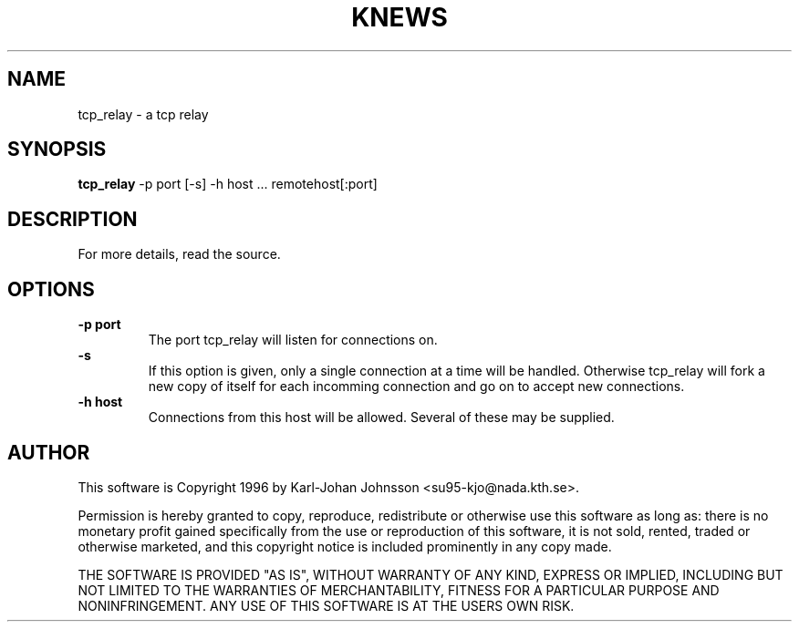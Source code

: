 .TH KNEWS 1 "1996"
.SH NAME
tcp_relay \- a tcp relay
.SH SYNOPSIS
.B tcp_relay
-p port [-s] -h host ... remotehost[:port]
.SH DESCRIPTION
For more details, read the source.
.SH OPTIONS
.B -p port
.RS
The port tcp_relay will listen for connections on.
.RE
.B -s
.RS
If this option is given, only a single connection at a time will
be handled.  Otherwise tcp_relay will fork a new copy of itself
for each incomming connection and go on to accept new connections.
.RE
.B -h host
.RS
Connections from this host will be allowed.  Several of these
may be supplied.
.RE
.SH AUTHOR
This software is Copyright 1996 by Karl-Johan Johnsson
<su95-kjo@nada.kth.se>.

Permission is hereby granted to copy, reproduce, redistribute or otherwise
use this software as long as: there is no monetary profit gained
specifically from the use or reproduction of this software, it is not
sold, rented, traded or otherwise marketed, and this copyright notice is
included prominently in any copy made. 

THE SOFTWARE IS PROVIDED "AS IS", WITHOUT WARRANTY OF ANY KIND, EXPRESS OR
IMPLIED, INCLUDING BUT NOT LIMITED TO THE WARRANTIES OF MERCHANTABILITY,
FITNESS FOR A PARTICULAR PURPOSE AND NONINFRINGEMENT. ANY USE OF THIS
SOFTWARE IS AT THE USERS OWN RISK.
